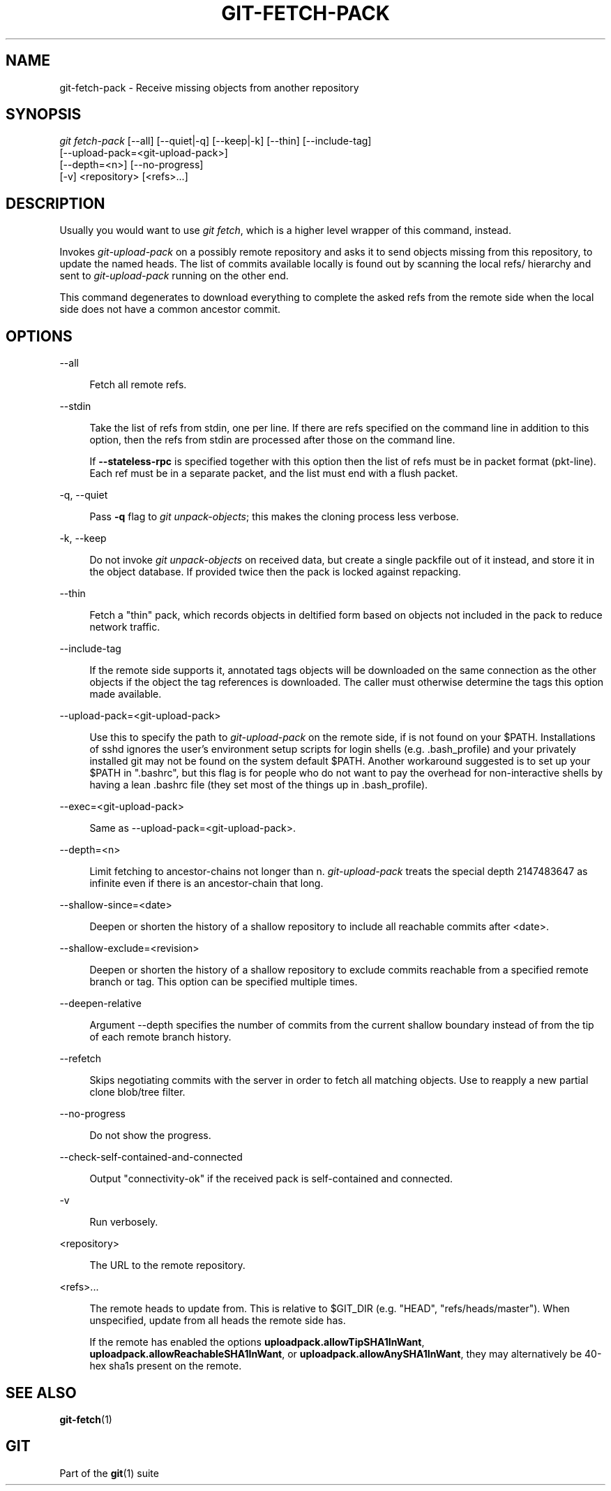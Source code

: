 '\" t
.\"     Title: git-fetch-pack
.\"    Author: [FIXME: author] [see http://www.docbook.org/tdg5/en/html/author]
.\" Generator: DocBook XSL Stylesheets v1.79.2 <http://docbook.sf.net/>
.\"      Date: 2023-10-15
.\"    Manual: Git Manual
.\"    Source: Git 2.42.0.windows.2.7.g00d549773a
.\"  Language: English
.\"
.TH "GIT\-FETCH\-PACK" "1" "2023\-10\-15" "Git 2\&.42\&.0\&.windows\&.2\&" "Git Manual"
.\" -----------------------------------------------------------------
.\" * Define some portability stuff
.\" -----------------------------------------------------------------
.\" ~~~~~~~~~~~~~~~~~~~~~~~~~~~~~~~~~~~~~~~~~~~~~~~~~~~~~~~~~~~~~~~~~
.\" http://bugs.debian.org/507673
.\" http://lists.gnu.org/archive/html/groff/2009-02/msg00013.html
.\" ~~~~~~~~~~~~~~~~~~~~~~~~~~~~~~~~~~~~~~~~~~~~~~~~~~~~~~~~~~~~~~~~~
.ie \n(.g .ds Aq \(aq
.el       .ds Aq '
.\" -----------------------------------------------------------------
.\" * set default formatting
.\" -----------------------------------------------------------------
.\" disable hyphenation
.nh
.\" disable justification (adjust text to left margin only)
.ad l
.\" -----------------------------------------------------------------
.\" * MAIN CONTENT STARTS HERE *
.\" -----------------------------------------------------------------


.SH "NAME"
git-fetch-pack \- Receive missing objects from another repository
.SH "SYNOPSIS"

.sp
.nf
\fIgit fetch\-pack\fR [\-\-all] [\-\-quiet|\-q] [\-\-keep|\-k] [\-\-thin] [\-\-include\-tag]
        [\-\-upload\-pack=<git\-upload\-pack>]
        [\-\-depth=<n>] [\-\-no\-progress]
        [\-v] <repository> [<refs>\&...]
.fi
.sp


.SH "DESCRIPTION"

.sp
Usually you would want to use \fIgit fetch\fR, which is a higher level wrapper of this command, instead\&.
.sp
Invokes \fIgit\-upload\-pack\fR on a possibly remote repository and asks it to send objects missing from this repository, to update the named heads\&. The list of commits available locally is found out by scanning the local refs/ hierarchy and sent to \fIgit\-upload\-pack\fR running on the other end\&.
.sp
This command degenerates to download everything to complete the asked refs from the remote side when the local side does not have a common ancestor commit\&.

.SH "OPTIONS"



.PP
\-\-all
.RS 4



Fetch all remote refs\&.

.RE
.PP
\-\-stdin
.RS 4



Take the list of refs from stdin, one per line\&. If there are refs specified on the command line in addition to this option, then the refs from stdin are processed after those on the command line\&.
.sp

If
\fB\-\-stateless\-rpc\fR
is specified together with this option then the list of refs must be in packet format (pkt\-line)\&. Each ref must be in a separate packet, and the list must end with a flush packet\&.

.RE
.PP
\-q, \-\-quiet
.RS 4




Pass
\fB\-q\fR
flag to
\fIgit unpack\-objects\fR; this makes the cloning process less verbose\&.

.RE
.PP
\-k, \-\-keep
.RS 4




Do not invoke
\fIgit unpack\-objects\fR
on received data, but create a single packfile out of it instead, and store it in the object database\&. If provided twice then the pack is locked against repacking\&.

.RE
.PP
\-\-thin
.RS 4



Fetch a "thin" pack, which records objects in deltified form based on objects not included in the pack to reduce network traffic\&.

.RE
.PP
\-\-include\-tag
.RS 4



If the remote side supports it, annotated tags objects will be downloaded on the same connection as the other objects if the object the tag references is downloaded\&. The caller must otherwise determine the tags this option made available\&.

.RE
.PP
\-\-upload\-pack=<git\-upload\-pack>
.RS 4



Use this to specify the path to
\fIgit\-upload\-pack\fR
on the remote side, if is not found on your $PATH\&. Installations of sshd ignores the user\(cqs environment setup scripts for login shells (e\&.g\&. \&.bash_profile) and your privately installed git may not be found on the system default $PATH\&. Another workaround suggested is to set up your $PATH in "\&.bashrc", but this flag is for people who do not want to pay the overhead for non\-interactive shells by having a lean \&.bashrc file (they set most of the things up in \&.bash_profile)\&.

.RE
.PP
\-\-exec=<git\-upload\-pack>
.RS 4



Same as \-\-upload\-pack=<git\-upload\-pack>\&.

.RE
.PP
\-\-depth=<n>
.RS 4



Limit fetching to ancestor\-chains not longer than n\&.
\fIgit\-upload\-pack\fR
treats the special depth 2147483647 as infinite even if there is an ancestor\-chain that long\&.

.RE
.PP
\-\-shallow\-since=<date>
.RS 4



Deepen or shorten the history of a shallow repository to include all reachable commits after <date>\&.

.RE
.PP
\-\-shallow\-exclude=<revision>
.RS 4



Deepen or shorten the history of a shallow repository to exclude commits reachable from a specified remote branch or tag\&. This option can be specified multiple times\&.

.RE
.PP
\-\-deepen\-relative
.RS 4



Argument \-\-depth specifies the number of commits from the current shallow boundary instead of from the tip of each remote branch history\&.

.RE
.PP
\-\-refetch
.RS 4



Skips negotiating commits with the server in order to fetch all matching objects\&. Use to reapply a new partial clone blob/tree filter\&.

.RE
.PP
\-\-no\-progress
.RS 4



Do not show the progress\&.

.RE
.PP
\-\-check\-self\-contained\-and\-connected
.RS 4



Output "connectivity\-ok" if the received pack is self\-contained and connected\&.

.RE
.PP
\-v
.RS 4



Run verbosely\&.

.RE
.PP
<repository>
.RS 4



The URL to the remote repository\&.

.RE
.PP
<refs>\&...
.RS 4



The remote heads to update from\&. This is relative to $GIT_DIR (e\&.g\&. "HEAD", "refs/heads/master")\&. When unspecified, update from all heads the remote side has\&.
.sp

If the remote has enabled the options
\fBuploadpack\&.allowTipSHA1InWant\fR,
\fBuploadpack\&.allowReachableSHA1InWant\fR, or
\fBuploadpack\&.allowAnySHA1InWant\fR, they may alternatively be 40\-hex sha1s present on the remote\&.

.RE

.SH "SEE ALSO"

.sp
\fBgit-fetch\fR(1)

.SH "GIT"

.sp
Part of the \fBgit\fR(1) suite


